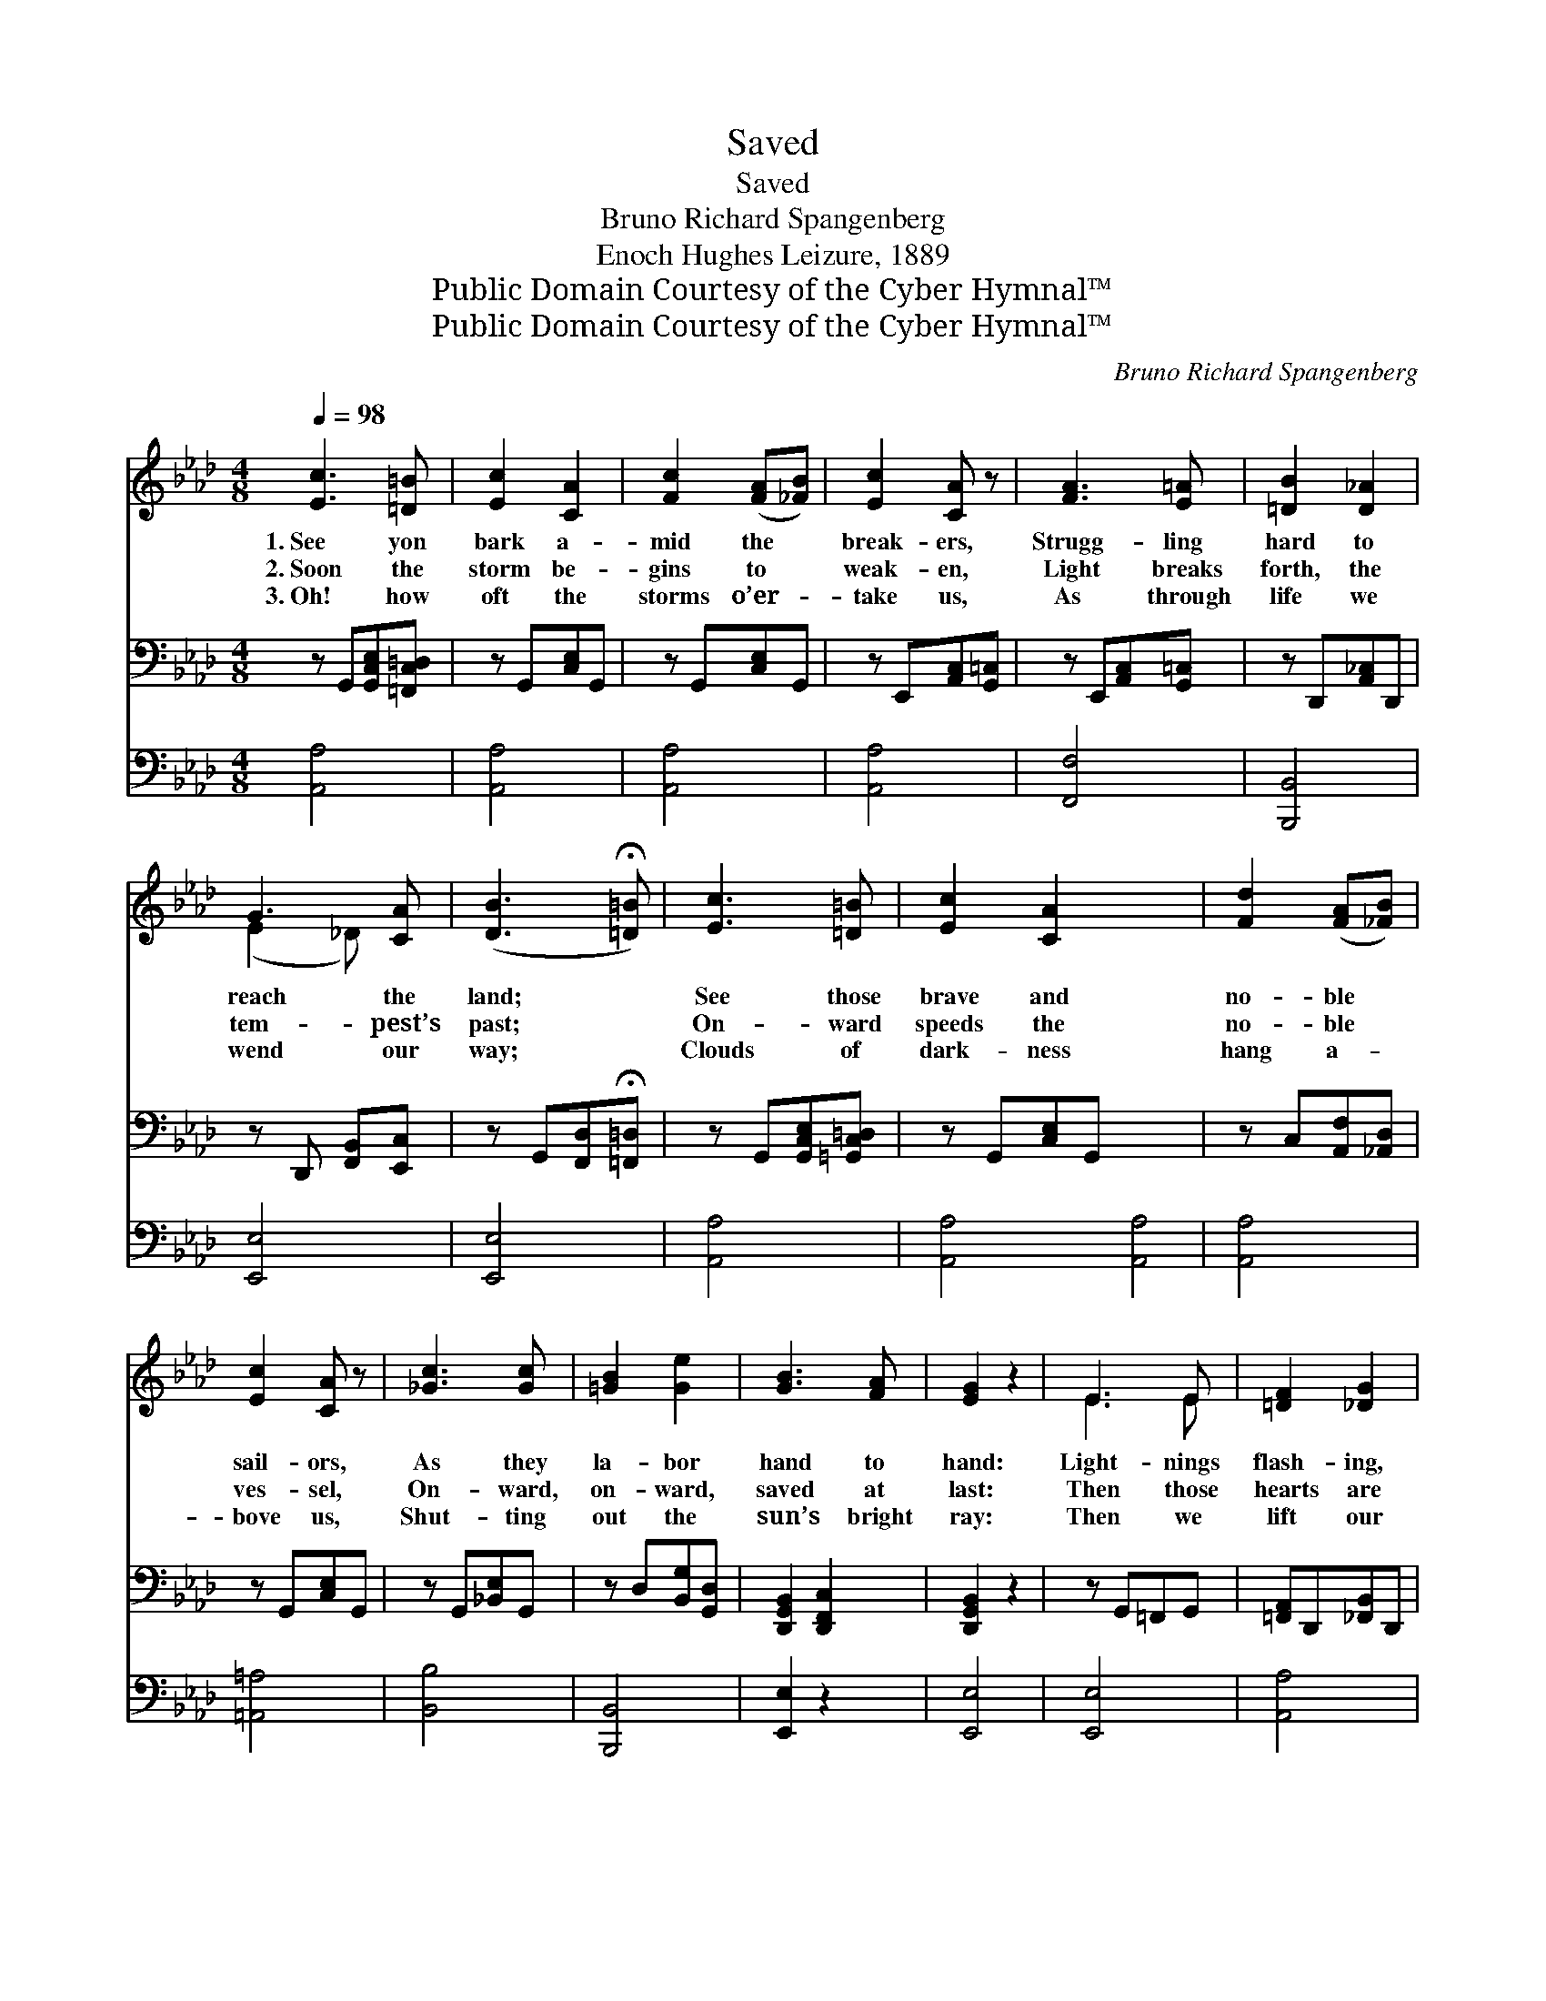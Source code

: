 X:1
T:Saved
T:Saved
T:Bruno Richard Spangenberg
T:Enoch Hughes Leizure, 1889
T:Public Domain Courtesy of the Cyber Hymnal™
T:Public Domain Courtesy of the Cyber Hymnal™
C:Bruno Richard Spangenberg
Z:Public Domain
Z:Courtesy of the Cyber Hymnal™
%%score ( 1 2 ) 3 4
L:1/8
Q:1/4=98
M:4/8
K:Ab
V:1 treble 
V:2 treble 
V:3 bass 
V:4 bass 
V:1
 [Ec]3 [=D=B] | [Ec]2 [CA]2 | [Fc]2 ([FA][_FB]) | [Ec]2 [CA] z | [FA]3 [E=A] | [=DB]2 [D_A]2 | %6
w: 1.~See yon|bark a-|mid the *|break- ers,|Strugg- ling|hard to|
w: 2.~Soon the|storm be-|gins to *|weak- en,|Light breaks|forth, the|
w: 3.~Oh! how|oft the|storms o’er- *|take us,|As through|life we|
 G3 [CA] | ([DB]3 !fermata![=D=B]) | [Ec]3 [=D=B] | [Ec]2 [CA]2 x4 | [Fd]2 ([FA][_FB]) | %11
w: reach the|land; *|See those|brave and|no- ble *|
w: tem- pest’s|past; *|On- ward|speeds the|no- ble *|
w: wend our|way; *|Clouds of|dark- ness|hang a- *|
 [Ec]2 [CA] z | [_Gc]3 [Gc] | [=GB]2 [Ge]2 | [GB]3 [FA] | [EG]2 z2 | E3 E | [=DF]2 [_DG]2 | %18
w: sail- ors,|As they|la- bor|hand to|hand:|Light- nings|flash- ing,|
w: ves- sel,|On- ward,|on- ward,|saved at|last:|Then those|hearts are|
w: bove us,|Shut- ting|out the|sun’s bright|ray:|Then we|lift our|
 [CA]3 A | [FA]2 [_Gc]2 | [Fd]3 [=Gd] | [Ac]3 [Ac] | [F=d]3 [Ad] | [=Ge]2 z2 | [Ge]2 [G_d]2 | %25
w: thun- ders|roar- ing,|Dan- gers|threat- en|all a-|round;|Yet their|
w: filled with|glad- ness,|Fear and|sor- row|reign no|more;|Saved from|
w: eyes to|Heav- en,|Gaz- ing|t’ward th’e-|ter- nal|day;|And the|
 [Ac]3 [_Gc] | [Fd]2 ([FA][_FB]) | [Ec]2 [CA] z | (A2 G)[_B,F] | [CE]3 [CA] | [Ec]2 [DB]2 | %31
w: cour- age|does not *|fail them,|Hop- * ing|safe- ty|may be|
w: ship- wreck,|free from *|dan- ger,|Saved! * yes,|saved! the|storm is|
w: light grows|bright- er, *|bright- er,|En- * t’ring|Heav- en—|saved for|
 [CA]2 z2 ||"^Refrain" [Ec]3 [DB] | [CA]2 [CE]2 | [EA]3 [EG] | [EG] !fermata![DF]3 | [=DB]3 [FA] | %37
w: found.||||||
w: o’er.|Saved! oh,|bless- èd|thought to|cher- ish;|Saved! we|
w: aye!||||||
 [EG]3 [EG] | [EA]2 [EB]2 | [Ec]3 z | [=Ec]3 [Gc] | [Fc]2 [_Gc]2 | [Ff]3 [Fc] | %43
w: ||||||
w: see the|gold- en|shore;|Cling- ing|to the|cross of|
w: ||||||
 [Fe] !fermata![Fd]3 | [Fc]3 [FB] | [EA]3 [CE] | [Ec]2 [DB]2 | [CA]3 z |] %48
w: |||||
w: Je- sus,|There is|safe- ty|ev- er-|more.|
w: |||||
V:2
 x4 | x4 | x4 | x4 | x4 | x4 | (E2 _D) x | x4 | x4 | x8 | x4 | x4 | x4 | x4 | x4 | x4 | E3 E | x4 | %18
 x3 A | x4 | x4 | x4 | x4 | x4 | x4 | x4 | x4 | x4 | =B,3 x | x4 | x4 | x4 || x4 | x4 | x4 | x4 | %36
 x4 | x4 | x4 | x4 | x4 | x4 | x4 | x4 | x4 | x4 | x4 | x4 |] %48
V:3
 z G,,[G,,C,E,][=F,,C,=D,] | z G,,[C,E,]G,, | z G,,[C,E,]G,, | z E,,[A,,C,][G,,=C,] | %4
 z E,,[A,,C,][G,,=C,] | z D,,[A,,_C,]D,, | z D,, [F,,B,,][E,,C,] | z G,,[F,,D,]!fermata![=F,,=D,] | %8
 z G,,[G,,C,E,][=G,,C,=D,] | z G,,[C,E,]G,, x4 | z C,[A,,F,][_A,,D,] | z G,,[C,E,]G,, | %12
 z G,,[_B,,E,]G,, | z D,[B,,G,][G,,D,] | [D,,G,,B,,]2 [D,,F,,C,]2 | [D,,G,,B,,]2 z2 | %16
 z G,,=F,,G,, | [=F,,A,,]D,,[_F,,B,,]D,, | z C,B,,C, | [B,,D,]G,,[_B,,E,]G,, | %20
 z C,[A,,F,][G,,=B,,D,F,] | z C,[G,,E,]C, | z D,[A,,C,=F,]D, | [G,,B,,G,]2 z2 | z G,,[D,F,]G,, | %25
 z G,,[_B,,E,]G,, | z C,[A,,F,][_A,,D,] | z G,,[C,E,]G,, | [=D,,A,,C,]4 | [E,,G,,C,]3 [E,,C,] | %30
 [F,,G,,B,,]4 | [E,,G,,C,]2 z2 || [A,,E,]3 [A,,E,] | [A,,E,]2 [A,,A,]2 | [C,A,]3 [C,A,] | %35
 [D,A,] !fermata![D,A,]3 | [B,,A,]3 [=D,B,] | [E,B,]3 [_D,B,] | [C,A,]2 [B,,G,]2 | [A,,A,]3 z | %40
 [C,G,]3 [C,B,] | [F,A,]2 [E,A,]2 | [D,A,]3 [F,=A,] | [B,,B,] !fermata![B,,B,]3 | [C,=A,]3 [D,B,] | %45
 [E,C]3 [E,_A,] | [E,A,]2 [E,G,]2 | [A,,A,]3 z |] %48
V:4
 [A,,A,]4 | [A,,A,]4 | [A,,A,]4 | [A,,A,]4 | [F,,F,]4 | [B,,,B,,]4 | [E,,E,]4 | [E,,E,]4 | %8
 [A,,A,]4 | [A,,A,]4 [A,,A,]4 | [A,,A,]4 | [=A,,=A,]4 | [B,,B,]4 | [B,,,B,,]4 | [E,,E,]2 z2 | %15
 [E,,E,]4 | [E,,E,]4 | [A,,A,]4 | [A,,A,]4 | [D,,D,]3 [E,,E,] | [A,,A,]4 | [B,,B,]4 | [E,B,]2 z2 | %23
 [E,,E,]4 | [A,,A,]4 | [D,,D,]4 | [A,,A,]4 | [=D,,=D,]4 | [E,,E,]4 | [E,,E,]4 | [A,,,A,,]2 z2 | %31
 x4 || x4 | x4 | x4 | x4 | x4 | x4 | x4 | x4 | x4 | x4 | x4 | x4 | x4 | x4 | x4 | x4 |] %48

